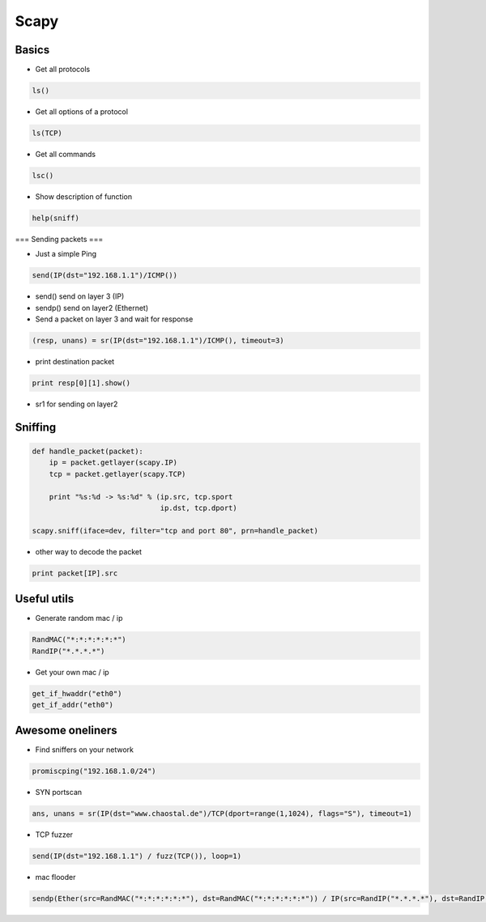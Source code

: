 #####
Scapy
#####

Basics 
=======

* Get all protocols

.. code-block:: bash

  ls()

* Get all options of a protocol

.. code-block:: bash

  ls(TCP)

* Get all commands

.. code-block:: bash

  lsc()

* Show description of function

.. code-block:: bash

  help(sniff)


=== Sending packets ===

* Just a simple Ping

.. code-block:: bash

  send(IP(dst="192.168.1.1")/ICMP())

* send() send on layer 3 (IP)
* sendp() send on layer2 (Ethernet)

* Send a packet on layer 3 and wait for response

.. code-block:: bash

  (resp, unans) = sr(IP(dst="192.168.1.1")/ICMP(), timeout=3)

* print destination packet

.. code-block:: bash

  print resp[0][1].show()

* sr1 for sending on layer2


Sniffing 
=========

.. code-block:: bash

  def handle_packet(packet):
      ip = packet.getlayer(scapy.IP)
      tcp = packet.getlayer(scapy.TCP)

      print "%s:%d -> %s:%d" % (ip.src, tcp.sport
                                ip.dst, tcp.dport)

  scapy.sniff(iface=dev, filter="tcp and port 80", prn=handle_packet)

* other way to decode the packet

.. code-block:: bash

  print packet[IP].src


Useful utils 
=============

* Generate random mac / ip

.. code-block:: bash

  RandMAC("*:*:*:*:*:*")
  RandIP("*.*.*.*")

* Get your own mac / ip

.. code-block:: bash

  get_if_hwaddr("eth0")
  get_if_addr("eth0")


Awesome oneliners 
==================

* Find sniffers on your network

.. code-block:: bash

  promiscping("192.168.1.0/24")

* SYN portscan

.. code-block:: bash

  ans, unans = sr(IP(dst="www.chaostal.de")/TCP(dport=range(1,1024), flags="S"), timeout=1)

* TCP fuzzer

.. code-block:: bash

  send(IP(dst="192.168.1.1") / fuzz(TCP()), loop=1)

* mac flooder

.. code-block:: bash

  sendp(Ether(src=RandMAC("*:*:*:*:*:*"), dst=RandMAC("*:*:*:*:*:*")) / IP(src=RandIP("*.*.*.*"), dst=RandIP("*.*.*.*")) / ICMP(), loop=1)
